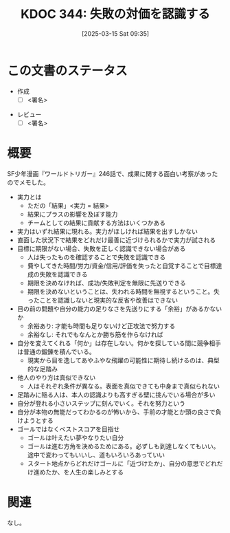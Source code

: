 :properties:
:ID: 20250315T093511
:mtime:    20250428122127
:ctime:    20250315093512
:end:
#+title:      KDOC 344: 失敗の対価を認識する
#+date:       [2025-03-15 Sat 09:35]
#+filetags:   :draft:essay:
#+identifier: 20250315T093511

# (denote-rename-file-using-front-matter (buffer-file-name) 0)
# (save-excursion (while (re-search-backward ":draft" nil t) (replace-match "")))
# (flush-lines "^\\#\s.+?")

# ====ポリシー。
# 1ファイル1アイデア。
# 1ファイルで内容を完結させる。
# 常にほかのエントリとリンクする。
# 自分の言葉を使う。
# 参考文献を残しておく。
# 文献メモの場合は、感想と混ぜないこと。1つのアイデアに反する
# ツェッテルカステンの議論に寄与するか。それで本を書けと言われて書けるか
# 頭のなかやツェッテルカステンにある問いとどのようにかかわっているか
# エントリ間の接続を発見したら、接続エントリを追加する。カード間にあるリンクの関係を説明するカード。
# アイデアがまとまったらアウトラインエントリを作成する。リンクをまとめたエントリ。
# エントリを削除しない。古いカードのどこが悪いかを説明する新しいカードへのリンクを追加する。
# 恐れずにカードを追加する。無意味の可能性があっても追加しておくことが重要。
# 個人の感想・意思表明ではない。事実や書籍情報に基づいている

# ====永久保存メモのルール。
# 自分の言葉で書く。
# 後から読み返して理解できる。
# 他のメモと関連付ける。
# ひとつのメモにひとつのことだけを書く。
# メモの内容は1枚で完結させる。
# 論文の中に組み込み、公表できるレベルである。

# ====水準を満たす価値があるか。
# その情報がどういった文脈で使えるか。
# どの程度重要な情報か。
# そのページのどこが本当に必要な部分なのか。
# 公表できるレベルの洞察を得られるか

# ====フロー。
# 1. 「走り書きメモ」「文献メモ」を書く
# 2. 1日1回既存のメモを見て、自分自身の研究、思考、興味にどのように関係してくるかを見る
# 3. 追加すべきものだけ追加する

* この文書のステータス
- 作成
  - [ ] <署名>
# (progn (kill-line -1) (insert (format "  - [X] %s 貴島" (format-time-string "%Y-%m-%d"))))
- レビュー
  - [ ] <署名>
# (progn (kill-line -1) (insert (format "  - [X] %s 貴島" (format-time-string "%Y-%m-%d"))))

# チェックリスト ================
# 関連をつけた。
# タイトルがフォーマット通りにつけられている。
# 内容をブラウザに表示して読んだ(作成とレビューのチェックは同時にしない)。
# 文脈なく読めるのを確認した。
# おばあちゃんに説明できる。
# いらない見出しを削除した。
# タグを適切にした。
# すべてのコメントを削除した。
* 概要
# 本文(見出しも設定する)
SF少年漫画『ワールドトリガー』246話で、成果に関する面白い考察があったのでメモした。

- 実力とは
  - ただの「結果」<実力 = 結果>
  - 結果にプラスの影響を及ぼす能力
  - チームとしての結果に貢献する方法はいくつかある
- 実力はいずれ結果に現れる。実力がほしければ結果を出すしかない
- 直面した状況下で結果をどれだけ最善に近づけられるかで実力が試される
- 目標に期限がない場合、失敗を正しく認識できない場合がある
  - 人は失ったものを確認することで失敗を認識できる
  - 費やしてきた時間/労力/資金/信用/評価を失ったと自覚することで目標達成の失敗を認識できる
  - 期限を決めなければ、成功/失敗判定を無限に先送りできる
  - 期限を決めないということは、失われる時間を無視するということ。失ったことを認識しないと現実的な反省や改善はできない
- 目の前の問題や自分の能力の足りなさを先送りにする「余裕」があるかないか
  - 余裕あり: 才能も時間も足りないけど正攻法で努力する
  - 余裕なし: それでもなんとか勝ち筋を作らなければ
- 自分を変えてくれる「何か」は存在しない。何かを探している間に競争相手は普通の鍛錬を積んでいる。
  - 現実から目を逸してあやふやな飛躍の可能性に期待し続けるのは、典型的な足踏み
- 他人のやり方は真似できない
  - 人はそれぞれ条件が異なる。表面を真似できても中身まで真似られない
- 足踏みに陥る人は、本人の認識よりも高すぎる壁に挑んでいる場合が多い
- 自分が登れる小さいステップに刻んでいく。それを努力という
- 自分が本物の無能だってわかるのが怖いから、手前の才能とか頭の良さで負けようとする
- ゴールではなくベストスコアを目指せ
  - ゴールは叶えたい夢やなりたい自分
  - ゴールは進む方角を決めるためにある。必ずしも到達しなくてもいい。途中で変わってもいいし、道もいろいろあっていい
  - スタート地点からどれだけゴールに「近づけたか」、自分の意思でどれだけ進めたか、を人生の楽しみとする

* 関連
# 関連するエントリ。なぜ関連させたか理由を書く。意味のあるつながりを意識的につくる。
# この事実は自分のこのアイデアとどう整合するか。
# この現象はあの理論でどう説明できるか。
# ふたつのアイデアは互いに矛盾するか、互いを補っているか。
# いま聞いた内容は以前に聞いたことがなかったか。
# メモ y についてメモ x はどういう意味か。
なし。
